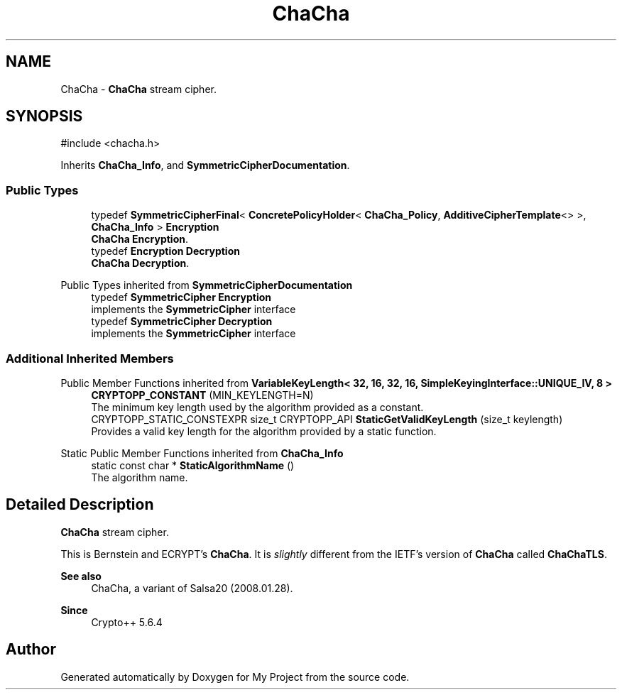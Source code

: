 .TH "ChaCha" 3 "My Project" \" -*- nroff -*-
.ad l
.nh
.SH NAME
ChaCha \- \fBChaCha\fP stream cipher\&.  

.SH SYNOPSIS
.br
.PP
.PP
\fR#include <chacha\&.h>\fP
.PP
Inherits \fBChaCha_Info\fP, and \fBSymmetricCipherDocumentation\fP\&.
.SS "Public Types"

.in +1c
.ti -1c
.RI "typedef \fBSymmetricCipherFinal\fP< \fBConcretePolicyHolder\fP< \fBChaCha_Policy\fP, \fBAdditiveCipherTemplate\fP<> >, \fBChaCha_Info\fP > \fBEncryption\fP"
.br
.RI "\fBChaCha\fP \fBEncryption\fP\&. "
.ti -1c
.RI "typedef \fBEncryption\fP \fBDecryption\fP"
.br
.RI "\fBChaCha\fP \fBDecryption\fP\&. "
.in -1c

Public Types inherited from \fBSymmetricCipherDocumentation\fP
.in +1c
.ti -1c
.RI "typedef \fBSymmetricCipher\fP \fBEncryption\fP"
.br
.RI "implements the \fBSymmetricCipher\fP interface "
.ti -1c
.RI "typedef \fBSymmetricCipher\fP \fBDecryption\fP"
.br
.RI "implements the \fBSymmetricCipher\fP interface "
.in -1c
.SS "Additional Inherited Members"


Public Member Functions inherited from \fBVariableKeyLength< 32, 16, 32, 16, SimpleKeyingInterface::UNIQUE_IV, 8 >\fP
.in +1c
.ti -1c
.RI "\fBCRYPTOPP_CONSTANT\fP (MIN_KEYLENGTH=N)"
.br
.RI "The minimum key length used by the algorithm provided as a constant\&. "
.ti -1c
.RI "CRYPTOPP_STATIC_CONSTEXPR size_t CRYPTOPP_API \fBStaticGetValidKeyLength\fP (size_t keylength)"
.br
.RI "Provides a valid key length for the algorithm provided by a static function\&. "
.in -1c

Static Public Member Functions inherited from \fBChaCha_Info\fP
.in +1c
.ti -1c
.RI "static const char * \fBStaticAlgorithmName\fP ()"
.br
.RI "The algorithm name\&. "
.in -1c
.SH "Detailed Description"
.PP 
\fBChaCha\fP stream cipher\&. 

This is Bernstein and ECRYPT's \fBChaCha\fP\&. It is \fIslightly\fP different from the IETF's version of \fBChaCha\fP called \fBChaChaTLS\fP\&. 
.PP
\fBSee also\fP
.RS 4
\fRChaCha, a variant of Salsa20\fP (2008\&.01\&.28)\&. 
.RE
.PP
\fBSince\fP
.RS 4
Crypto++ 5\&.6\&.4 
.RE
.PP


.SH "Author"
.PP 
Generated automatically by Doxygen for My Project from the source code\&.
